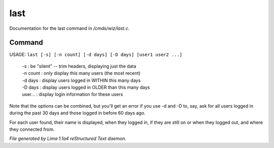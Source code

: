last
*****

Documentation for the last command in */cmds/wiz/last.c*.

Command
=======

USAGE: ``last [-s] [-n count] [-d days] [-D days] [user1 user2 ...]``

  |  -s       : be "silent" -- trim headers, displaying just the data
  |  -n count : only display this many users (the most recent)
  |  -d days  : display users logged in WITHIN this many days
  |  -D days  : display users logged in OLDER than this many days

  |  user...  : display login information for these users

Note that the options can be combined, but you'll get an error if you
use -d and -D to, say, ask for all users logged in during the past 30
days and those logged in before 60 days ago.

For each user found, their name is displayed, when they
logged in, if they are still on or when they logged out, and where they
connected from.

.. TAGS: RST



*File generated by Lima 1.1a4 reStructured Text daemon.*
